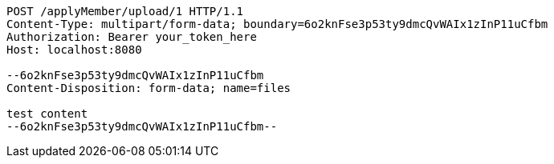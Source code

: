 [source,http,options="nowrap"]
----
POST /applyMember/upload/1 HTTP/1.1
Content-Type: multipart/form-data; boundary=6o2knFse3p53ty9dmcQvWAIx1zInP11uCfbm
Authorization: Bearer your_token_here
Host: localhost:8080

--6o2knFse3p53ty9dmcQvWAIx1zInP11uCfbm
Content-Disposition: form-data; name=files

test content
--6o2knFse3p53ty9dmcQvWAIx1zInP11uCfbm--
----